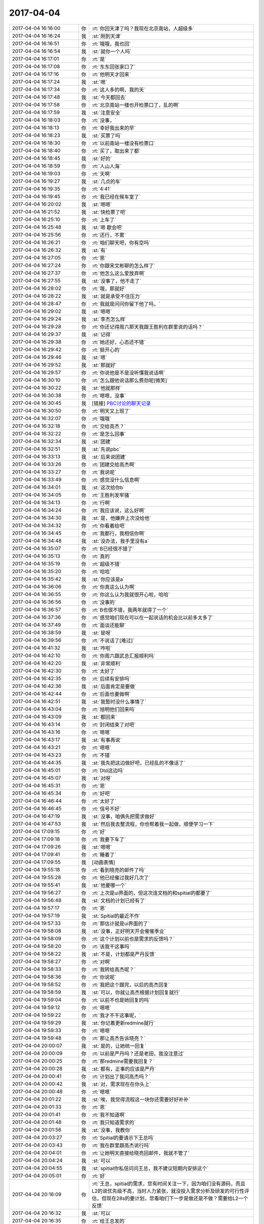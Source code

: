 2017-04-04
-------------

.. list-table::
   :widths: 25, 1, 60

   * - 2017-04-04 16:16:00
     - 你
     - :rt:`你回天津了吗？我现在北京南站，人超级多`
   * - 2017-04-04 16:16:24
     - 我
     - :st:`刚到天津`
   * - 2017-04-04 16:16:51
     - 你
     - :rt:`哦哦，我也回`
   * - 2017-04-04 16:16:54
     - 我
     - :st:`就你一个人吗`
   * - 2017-04-04 16:17:01
     - 你
     - :rt:`是`
   * - 2017-04-04 16:17:08
     - 你
     - :rt:`东东回张家口了`
   * - 2017-04-04 16:17:16
     - 你
     - :rt:`他明天才回来`
   * - 2017-04-04 16:17:24
     - 我
     - :st:`嗯`
   * - 2017-04-04 16:17:34
     - 你
     - :rt:`这人多的啊，我的天`
   * - 2017-04-04 16:17:48
     - 我
     - :st:`今天都回去`
   * - 2017-04-04 16:17:58
     - 你
     - :rt:`北京南站一楼也开检票口了，乱的啊`
   * - 2017-04-04 16:17:59
     - 我
     - :st:`注意安全`
   * - 2017-04-04 16:18:03
     - 你
     - :rt:`没事，`
   * - 2017-04-04 16:18:13
     - 你
     - :rt:`幸好我出来的早`
   * - 2017-04-04 16:18:23
     - 我
     - :st:`买票了吗`
   * - 2017-04-04 16:18:30
     - 你
     - :rt:`以前南站一楼没有检票口`
   * - 2017-04-04 16:18:40
     - 你
     - :rt:`买了，取出来了都`
   * - 2017-04-04 16:18:45
     - 我
     - :st:`好的`
   * - 2017-04-04 16:18:59
     - 你
     - :rt:`人山人海`
   * - 2017-04-04 16:19:03
     - 你
     - :rt:`天啊`
   * - 2017-04-04 16:19:27
     - 我
     - :st:`几点的车`
   * - 2017-04-04 16:19:35
     - 你
     - :rt:`4:41`
   * - 2017-04-04 16:19:45
     - 你
     - :rt:`我已经在候车室了`
   * - 2017-04-04 16:20:02
     - 我
     - :st:`嗯嗯`
   * - 2017-04-04 16:21:52
     - 我
     - :st:`快检票了吧`
   * - 2017-04-04 16:25:10
     - 你
     - :rt:`上车了`
   * - 2017-04-04 16:25:48
     - 我
     - :st:`嗯 歇会吧`
   * - 2017-04-04 16:25:56
     - 你
     - :rt:`还行，不累`
   * - 2017-04-04 16:26:21
     - 你
     - :rt:`咱们聊天吧，你有空吗`
   * - 2017-04-04 16:26:32
     - 我
     - :st:`有`
   * - 2017-04-04 16:27:05
     - 你
     - :rt:`恩`
   * - 2017-04-04 16:27:24
     - 你
     - :rt:`你跟宋文彬聊的怎么样了`
   * - 2017-04-04 16:27:37
     - 你
     - :rt:`他怎么这么爱放弃啊`
   * - 2017-04-04 16:27:55
     - 我
     - :st:`没事了，他不走了`
   * - 2017-04-04 16:28:02
     - 你
     - :rt:`哦，那就好`
   * - 2017-04-04 16:28:22
     - 我
     - :st:`就是承受不住压力`
   * - 2017-04-04 16:28:47
     - 你
     - :rt:`我就是问问你留下他了吗，`
   * - 2017-04-04 16:29:02
     - 我
     - :st:`嗯嗯`
   * - 2017-04-04 16:29:24
     - 我
     - :st:`李杰怎么样`
   * - 2017-04-04 16:29:28
     - 你
     - :rt:`你还记得周六那天我跟王胜利在群里说的话吗？`
   * - 2017-04-04 16:29:37
     - 我
     - :st:`记得`
   * - 2017-04-04 16:29:38
     - 你
     - :rt:`她还好，心态还不错`
   * - 2017-04-04 16:29:42
     - 你
     - :rt:`挺开心的`
   * - 2017-04-04 16:29:46
     - 我
     - :st:`嗯`
   * - 2017-04-04 16:29:52
     - 我
     - :st:`那就好`
   * - 2017-04-04 16:29:57
     - 你
     - :rt:`你说他是不是没听懂我说话啊`
   * - 2017-04-04 16:30:10
     - 你
     - :rt:`怎么跟他说话那么费劲呢[微笑]`
   * - 2017-04-04 16:30:22
     - 我
     - :st:`他就那样`
   * - 2017-04-04 16:30:38
     - 你
     - :rt:`嗯嗯，没事`
   * - 2017-04-04 16:30:45
     - 我
     - [链接] `PBC讨论的聊天记录 <https://support.weixin.qq.com/cgi-bin/mmsupport-bin/readtemplate?t=page/favorite_record__w_unsupport>`_
   * - 2017-04-04 16:30:50
     - 你
     - :rt:`明天又上班了`
   * - 2017-04-04 16:32:07
     - 你
     - :rt:`哦哦`
   * - 2017-04-04 16:32:18
     - 你
     - :rt:`交给高杰？`
   * - 2017-04-04 16:32:22
     - 你
     - :rt:`是怎么回事`
   * - 2017-04-04 16:32:34
     - 我
     - :st:`团建`
   * - 2017-04-04 16:32:51
     - 我
     - :st:`先说pbc`
   * - 2017-04-04 16:33:13
     - 我
     - :st:`后来说团建`
   * - 2017-04-04 16:33:26
     - 你
     - :rt:`团建交给高杰啊`
   * - 2017-04-04 16:33:27
     - 你
     - :rt:`我说呢`
   * - 2017-04-04 16:33:49
     - 你
     - :rt:`感觉没什么信息啊`
   * - 2017-04-04 16:34:01
     - 我
     - :st:`这次给你b`
   * - 2017-04-04 16:34:05
     - 你
     - :rt:`王胜利发牢骚`
   * - 2017-04-04 16:34:13
     - 你
     - :rt:`行啊`
   * - 2017-04-04 16:34:24
     - 你
     - :rt:`我应该说，这么好啊`
   * - 2017-04-04 16:34:30
     - 我
     - :st:`是，他嫌弃上次没给他`
   * - 2017-04-04 16:34:32
     - 你
     - :rt:`你看着给吧`
   * - 2017-04-04 16:34:45
     - 你
     - :rt:`我都行，我相信你啊`
   * - 2017-04-04 16:34:48
     - 我
     - :st:`没办法，我手里没有a`
   * - 2017-04-04 16:35:07
     - 你
     - :rt:`B已经很不错了`
   * - 2017-04-04 16:35:13
     - 你
     - :rt:`真的`
   * - 2017-04-04 16:35:19
     - 你
     - :rt:`超级不错`
   * - 2017-04-04 16:35:20
     - 你
     - :rt:`哈哈`
   * - 2017-04-04 16:35:42
     - 我
     - :st:`你应该是a`
   * - 2017-04-04 16:36:06
     - 你
     - :rt:`你真这么认为啊`
   * - 2017-04-04 16:36:55
     - 你
     - :rt:`你这么认为我就很开心啦，哈哈`
   * - 2017-04-04 16:36:56
     - 你
     - :rt:`没事的`
   * - 2017-04-04 16:36:57
     - 你
     - :rt:`B也很不错，我两年就得了一个`
   * - 2017-04-04 16:37:36
     - 你
     - :rt:`感觉咱们现在可以在一起说话的机会比以前多太多了`
   * - 2017-04-04 16:37:49
     - 你
     - :rt:`面谈还能聊`
   * - 2017-04-04 16:38:59
     - 我
     - :st:`是呀`
   * - 2017-04-04 16:39:56
     - 你
     - :rt:`不说话了[难过]`
   * - 2017-04-04 16:41:32
     - 我
     - :st:`咋啦`
   * - 2017-04-04 16:42:10
     - 你
     - :rt:`你周六跟武总汇报顺利吗`
   * - 2017-04-04 16:42:20
     - 我
     - :st:`非常顺利`
   * - 2017-04-04 16:42:30
     - 你
     - :rt:`太好了`
   * - 2017-04-04 16:42:35
     - 你
     - :rt:`后续有安排吗`
   * - 2017-04-04 16:42:36
     - 我
     - :st:`后面肯定是要做`
   * - 2017-04-04 16:42:44
     - 你
     - :rt:`后面也要做啊`
   * - 2017-04-04 16:42:51
     - 我
     - :st:`我暂时没什么事情了`
   * - 2017-04-04 16:43:04
     - 你
     - :rt:`旭明他们回来吗`
   * - 2017-04-04 16:43:09
     - 我
     - :st:`都回来`
   * - 2017-04-04 16:43:14
     - 你
     - :rt:`封闭结束了对吧`
   * - 2017-04-04 16:43:16
     - 你
     - :rt:`嗯嗯`
   * - 2017-04-04 16:43:17
     - 我
     - :st:`有事再说`
   * - 2017-04-04 16:43:21
     - 你
     - :rt:`嗯嗯`
   * - 2017-04-04 16:43:23
     - 你
     - :rt:`不错`
   * - 2017-04-04 16:44:35
     - 我
     - :st:`我先把这边做好吧，已经乱的不像话了`
   * - 2017-04-04 16:45:01
     - 你
     - :rt:`Dtd这边吗`
   * - 2017-04-04 16:45:07
     - 我
     - :st:`对呀`
   * - 2017-04-04 16:45:31
     - 你
     - :rt:`恩`
   * - 2017-04-04 16:45:34
     - 你
     - :rt:`好吧`
   * - 2017-04-04 16:46:44
     - 你
     - :rt:`太好了`
   * - 2017-04-04 16:46:45
     - 你
     - :rt:`信号不好`
   * - 2017-04-04 16:47:19
     - 我
     - :st:`没事，咱俩先把需求做好`
   * - 2017-04-04 16:47:53
     - 我
     - :st:`然后我去整流程，你也帮着我一起做，顺便学习一下`
   * - 2017-04-04 17:09:15
     - 你
     - :rt:`好`
   * - 2017-04-04 17:09:18
     - 你
     - :rt:`我要下车了`
   * - 2017-04-04 17:09:26
     - 我
     - :st:`嗯嗯`
   * - 2017-04-04 17:09:41
     - 你
     - :rt:`睡着了`
   * - 2017-04-04 17:09:55
     - 我
     - [动画表情]
   * - 2017-04-04 19:55:18
     - 你
     - :rt:`看到晓亮的邮件了吗`
   * - 2017-04-04 19:55:28
     - 你
     - :rt:`他已经催过我好几次了`
   * - 2017-04-04 19:55:41
     - 我
     - :st:`他要哪一个`
   * - 2017-04-04 19:56:27
     - 你
     - :rt:`上次是ui界面的，但这次连文档的和spitial的都要了`
   * - 2017-04-04 19:56:48
     - 我
     - :st:`文档的计划已经有了`
   * - 2017-04-04 19:57:17
     - 你
     - :rt:`恩`
   * - 2017-04-04 19:57:19
     - 我
     - :st:`Spitial的最近不作`
   * - 2017-04-04 19:57:33
     - 你
     - :rt:`那估计就是ui界面的了`
   * - 2017-04-04 19:58:08
     - 我
     - :st:`没事，正好明天开会催催季业`
   * - 2017-04-04 19:58:09
     - 你
     - :rt:`这个计划以前也是需求的反馈吗？`
   * - 2017-04-04 19:58:20
     - 你
     - :rt:`该我干这事吗`
   * - 2017-04-04 19:58:22
     - 我
     - :st:`不是，计划都是严丹反馈`
   * - 2017-04-04 19:58:27
     - 你
     - :rt:`对啊`
   * - 2017-04-04 19:58:33
     - 你
     - :rt:`我转给高杰呢？`
   * - 2017-04-04 19:58:36
     - 你
     - :rt:`你说呢`
   * - 2017-04-04 19:58:52
     - 你
     - :rt:`我把这个跟完，以后的高杰回复`
   * - 2017-04-04 19:58:59
     - 我
     - :st:`可以，你就让高杰根据计划回复就行`
   * - 2017-04-04 19:59:04
     - 你
     - :rt:`以前不也是她回复的吗`
   * - 2017-04-04 19:59:12
     - 你
     - :rt:`嗯嗯`
   * - 2017-04-04 19:59:22
     - 你
     - :rt:`我才不干这事呢，`
   * - 2017-04-04 19:59:29
     - 我
     - :st:`你记着更新redmine就行`
   * - 2017-04-04 19:59:33
     - 你
     - :rt:`嗯嗯`
   * - 2017-04-04 19:59:48
     - 你
     - :rt:`那让高杰告诉晓亮？`
   * - 2017-04-04 20:00:07
     - 我
     - :st:`是的，让她统一回复`
   * - 2017-04-04 20:00:09
     - 你
     - :rt:`以前是严丹吗？还是老田，我没注意过`
   * - 2017-04-04 20:00:25
     - 你
     - :rt:`那redmine需要我回复？`
   * - 2017-04-04 20:00:28
     - 我
     - :st:`都有，正事的应该是严丹`
   * - 2017-04-04 20:00:41
     - 你
     - :rt:`计划出了我问高杰吗？`
   * - 2017-04-04 20:00:42
     - 我
     - :st:`对，需求现在在你头上`
   * - 2017-04-04 20:00:48
     - 你
     - :rt:`嗯嗯`
   * - 2017-04-04 20:01:22
     - 我
     - :st:`唉，我觉得流程这一块你还需要好好补补`
   * - 2017-04-04 20:01:33
     - 你
     - :rt:`恩`
   * - 2017-04-04 20:01:41
     - 你
     - :rt:`我不知道啊`
   * - 2017-04-04 20:01:48
     - 你
     - :rt:`我只知道需求的`
   * - 2017-04-04 20:01:56
     - 我
     - :st:`没事，我教你`
   * - 2017-04-04 20:03:27
     - 你
     - :rt:`Spitial的要请示下王总吗`
   * - 2017-04-04 20:03:43
     - 你
     - :rt:`我在群里跟高杰说行吗`
   * - 2017-04-04 20:04:01
     - 你
     - :rt:`让她明天直接给晓亮回邮件，我就不管了`
   * - 2017-04-04 20:04:24
     - 我
     - :st:`可以`
   * - 2017-04-04 20:04:55
     - 我
     - :st:`spitial你私信问问王总，我不建议短期内安排这个`
   * - 2017-04-04 20:05:01
     - 你
     - :rt:`好`
   * - 2017-04-04 20:16:09
     - 你
     - :rt:`王总，spitial的需求，您有时间关注一下，因为咱们没有源码，而且L2的说优先级不高，当时人力紧张，就没投入需求分析及研发的可行性评估，但现在28s的要计划，您看咱们下一步是做还是不做？需要给L2一个反馈`
   * - 2017-04-04 20:16:32
     - 我
     - :st:`可以`
   * - 2017-04-04 20:16:35
     - 你
     - :rt:`给王总发的`
   * - 2017-04-04 20:16:37
     - 你
     - :rt:`恩`
   * - 2017-04-04 20:22:24
     - 我
     - :st:`忙啥呢`
   * - 2017-04-04 20:29:13
     - 你
     - :rt:`刚才跟东东视频`
   * - 2017-04-04 20:29:23
     - 你
     - :rt:`再刚才看六人行呢`
   * - 2017-04-04 20:29:28
     - 你
     - :rt:`给你语音`
   * - 2017-04-04 20:29:38
     - 我
     - :st:`ok`
   * - 2017-04-04 20:30:04
     - 你
     - .. image:: images/145143.jpg
          :width: 100px
   * - 2017-04-04 20:30:33
     - 我
     - :st:`呵呵`
   * - 2017-04-04 20:30:39
     - 你
     - :rt:`这家伙怎么回他啊`
   * - 2017-04-04 20:30:43
     - 你
     - :rt:`我都无语了`
   * - 2017-04-04 20:30:58
     - 我
     - :st:`你就回一个好的就行`
   * - 2017-04-04 20:31:16
     - 你
     - :rt:`人家这完全就是心怀天下`
   * - 2017-04-04 20:31:40
     - 我
     - :st:`无所谓，先放着呗`
   * - 2017-04-04 20:32:01
     - 你
     - :rt:`好吧，反正计划我也不管`
   * - 2017-04-04 20:32:21
     - 我
     - :st:`他自己完全不知道我们的生产力`
   * - 2017-04-04 20:32:43
     - 你
     - :rt:`就是`
   * - 2017-04-04 20:33:10
     - 我
     - :st:`不行就让张杰去调研`
   * - 2017-04-04 20:33:11
     - 你
     - :rt:`等我跟你语音，我先给阿娇打个电话`
   * - 2017-04-04 20:33:19
     - 我
     - :st:`嗯嗯`
   * - 2017-04-04 20:36:07
     - 你
     - [电话]
   * - 2017-04-04 20:38:40
     - 你
     - [电话]
   * - 2017-04-04 21:41:17
     - 你
     - [电话]
   * - 2017-04-04 21:41:39
     - 我
     - :st:`怎么断了`
   * - 2017-04-04 21:42:36
     - 我
     - :st:`我先去洗澡，回来再聊吧`
   * - 2017-04-04 21:45:13
     - 你
     - :rt:`去吧，我也洗漱去了`
   * - 2017-04-04 22:04:49
     - 我
     - :st:`回来了`